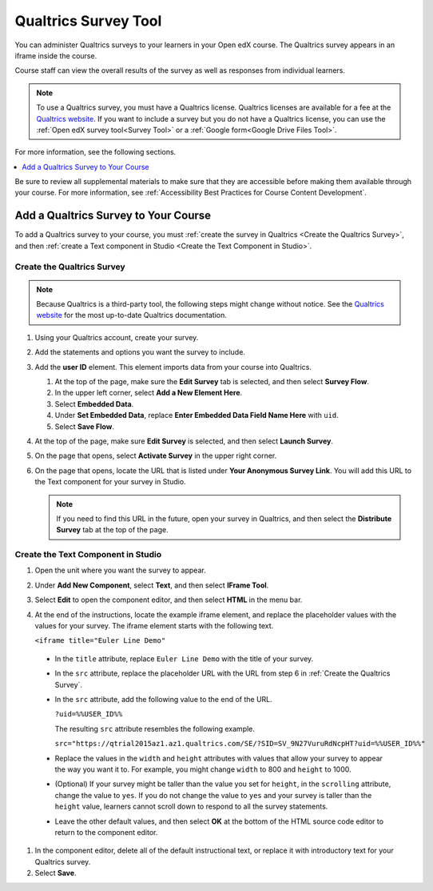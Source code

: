 .. _Qualtrics Survey:

Qualtrics Survey Tool
#########################

.. tags:: educator, how-to

You can administer Qualtrics surveys to your learners in your Open edX course. The
Qualtrics survey appears in an iframe inside the course.

.. image:: /_images/educator_how_tos/Qualtrics.png
  :width: 500
  :alt: A Qualtrics survey with several responses filled in.

Course staff can view the overall results of the survey as well as responses
from individual learners.

.. note:: To use a Qualtrics survey, you must have a Qualtrics license.
 Qualtrics licenses are available for a fee at the `Qualtrics website
 <http://www.qualtrics.com>`_. If you want to include a survey but you do not
 have a Qualtrics license, you can use the :ref:`Open edX survey tool<Survey Tool>`
 or a :ref:`Google form<Google Drive Files Tool>`.

For more information, see the following sections.

.. contents::
  :local:
  :depth: 1

Be sure to review all supplemental materials to make sure that they are
accessible before making them available through your course. For more
information, see
:ref:`Accessibility Best Practices for Course Content Development`.

Add a Qualtrics Survey to Your Course
*************************************

To add a Qualtrics survey to your course, you must :ref:`create the survey in
Qualtrics <Create the Qualtrics Survey>`, and then :ref:`create a Text
component in Studio <Create the Text Component in Studio>`.

.. _Create the Qualtrics Survey:

==============================
Create the Qualtrics Survey
==============================

.. note:: Because Qualtrics is a third-party tool, the following steps might
 change without notice. See the `Qualtrics website
 <http://www.qualtrics.com>`_ for the most up-to-date Qualtrics documentation.

#. Using your Qualtrics account, create your survey.
#. Add the statements and options you want the survey to include.
#. Add the **user ID** element. This element imports data from your course
   into Qualtrics.

   #. At the top of the page, make sure the **Edit Survey** tab is selected,
      and then select **Survey Flow**.
   #. In the upper left corner, select **Add a New Element Here**.
   #. Select **Embedded Data**.
   #. Under **Set Embedded Data**, replace **Enter Embedded Data Field Name
      Here** with ``uid``.
   #. Select **Save Flow**.

#. At the top of the page, make sure **Edit Survey** is selected, and then
   select **Launch Survey**.
#. On the page that opens, select **Activate Survey** in the upper right
   corner.
#. On the page that opens, locate the URL that is listed under **Your
   Anonymous Survey Link**. You will add this URL to the Text component for
   your survey in Studio.

   .. note:: If you need to find this URL in the future, open your survey
    in Qualtrics, and then select the **Distribute Survey** tab at the top of
    the page.

.. _Create the Text Component in Studio:

=====================================
Create the Text Component in Studio
=====================================

#. Open the unit where you want the survey to appear.
#. Under **Add New Component**, select **Text**, and then select **IFrame
   Tool**.
#. Select **Edit** to open the component editor, and then select **HTML** in
   the menu bar.
#. At the end of the instructions, locate the example iframe element, and
   replace the placeholder values with the values for your survey. The iframe
   element starts with the following text.

   ``<iframe title="Euler Line Demo"``

  * In the ``title`` attribute, replace ``Euler Line Demo`` with the title of
    your survey.
  * In the ``src`` attribute, replace the placeholder URL with the URL from
    step 6 in :ref:`Create the Qualtrics Survey`.
  * In the ``src`` attribute, add the following value to the end of the URL.

    ``?uid=%%USER_ID%%``

    The resulting ``src`` attribute resembles the following example.

    ``src="https://qtrial2015az1.az1.qualtrics.com/SE/?SID=SV_9N27VuruRdNcpHT?uid=%%USER_ID%%"``

  * Replace the values in the ``width`` and ``height`` attributes with values
    that allow your survey to appear the way you want it to. For example, you
    might change ``width`` to 800 and ``height`` to 1000.
  * (Optional) If your survey might be taller than the value you set for
    ``height``, in the ``scrolling`` attribute, change the value to ``yes``.
    If you do not change the value to ``yes`` and your survey is taller than
    the ``height`` value, learners cannot scroll down to respond to all the
    survey statements.
  * Leave the other default values, and then select **OK** at the bottom
    of the HTML source code editor to return to the component editor.

#. In the component editor, delete all of the default instructional text, or
   replace it with introductory text for your Qualtrics survey.
#. Select **Save**.

.. seealso::
 :class: dropdown

 :ref:`View Qualtrics Responses` (reference)